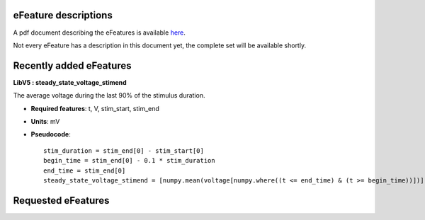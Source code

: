 eFeature descriptions
=====================

A pdf document describing the eFeatures is available 
`here <http://bluebrain.github.io/eFEL/efeature-documentation.pdf>`_. 

Not every eFeature has a description in this document yet, 
the complete set will be available shortly.

Recently added eFeatures
========================

**LibV5 : steady_state_voltage_stimend**

The average voltage during the last 90% of the stimulus duration.

- **Required features**: t, V, stim_start, stim_end
- **Units**: mV
- **Pseudocode**: ::

    stim_duration = stim_end[0] - stim_start[0]
    begin_time = stim_end[0] - 0.1 * stim_duration
    end_time = stim_end[0]
    steady_state_voltage_stimend = [numpy.mean(voltage[numpy.where((t <= end_time) & (t >= begin_time))])]
    
.. image:: https://encrypted-tbn1.gstatic.com/images?q=tbn:ANd9GcRPwKrE9kLHTCnbQVuVX5jzgS57XmH_7hhtMf5Rqx6qh8Tu8BUu

Requested eFeatures
===================
